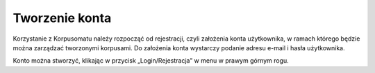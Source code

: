 Tworzenie konta
===============

Korzystanie z Korpusomatu należy rozpocząć od
rejestracji, czyli założenia konta użytkownika, w
ramach którego będzie można zarządzać tworzonymi
korpusami. Do założenia konta wystarczy podanie adresu
e-mail i hasła użytkownika.

Konto można stworzyć, klikając w
przycisk „Login/Rejestracja” w menu w prawym górnym rogu.
